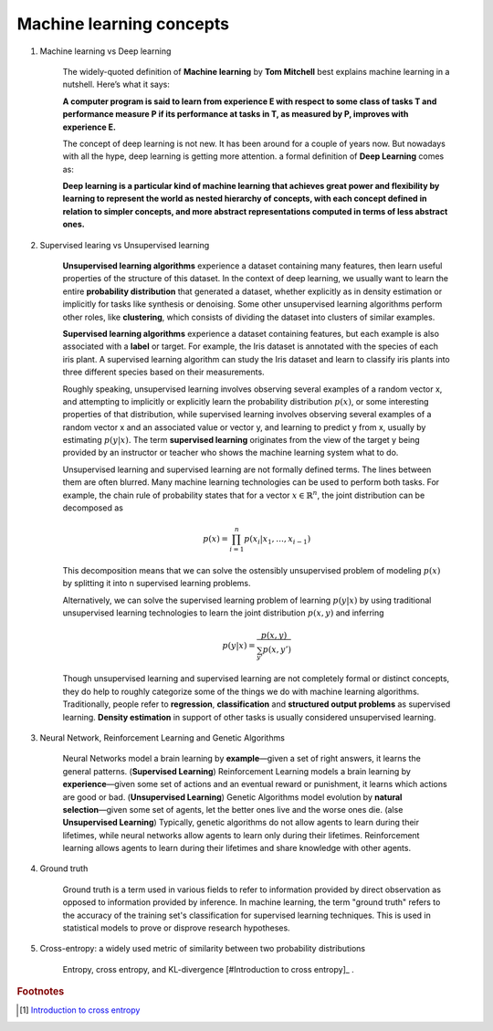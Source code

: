 *************************
Machine learning concepts
*************************

#. Machine learning vs Deep learning
   
    The widely-quoted definition of **Machine learning** by **Tom Mitchell** best explains 
    machine learning in a nutshell. Here’s what it says:

    **A computer program is said to learn from experience E with respect 
    to some class of tasks T and performance measure P if its performance 
    at tasks in T, as measured by P, improves with experience E.**

    The concept of deep learning is not new. It has been around for a couple of years now. 
    But nowadays with all the hype, deep learning is getting more attention. a formal definition 
    of **Deep Learning** comes as:

    **Deep learning is a particular kind of machine learning that achieves great power 
    and flexibility by learning to represent the world as nested hierarchy of concepts, 
    with each concept defined in relation to simpler concepts, and more abstract representations 
    computed in terms of less abstract ones.**
    
#. Supervised learing vs Unsupervised learning
   
    **Unsupervised learning algorithms** experience a dataset containing many features, 
    then learn useful properties of the structure of this dataset. In the context of 
    deep learning, we usually want to learn the entire **probability distribution** that 
    generated a dataset, whether explicitly as in density estimation or implicitly 
    for tasks like synthesis or denoising. Some other unsupervised learning algorithms 
    perform other roles, like **clustering**, which consists of dividing the dataset into 
    clusters of similar examples.

    **Supervised learning algorithms** experience a dataset containing features, but each example 
    is also associated with a **label** or target. For example, the Iris dataset is annotated with 
    the species of each iris plant. A supervised learning algorithm can study the Iris dataset 
    and learn to classify iris plants into three different species based on their measurements.

    Roughly speaking, unsupervised learning involves observing several examples of a random vector x, 
    and attempting to implicitly or explicitly learn the probability distribution :math:`p(x)`, or some
    interesting properties of that distribution, while supervised learning involves observing several 
    examples of a random vector x and an associated value or vector y, and learning to predict y from x,
    usually by estimating :math:`p(y | x).` The term **supervised learning** originates from the view of the
    target y being provided by an instructor or teacher who shows the machine learning system what to do. 

    Unsupervised learning and supervised learning are not formally defined terms. 
    The lines between them are often blurred. Many machine learning technologies 
    can be used to perform both tasks. For example, the chain rule of probability states 
    that for a vector :math:`x \in \mathbb{R}^n`, the joint distribution can be decomposed as

    .. math::

        p(x) = \prod_{i=1}^n{p(x_i | x_1, \ldots, x_{i-1})}

    This decomposition means that we can solve the ostensibly unsupervised problem of
    modeling :math:`p(x)` by splitting it into n supervised learning problems.

    Alternatively, we can solve the supervised learning problem of learning :math:`p(y|x)` 
    by using traditional unsupervised learning technologies to learn the joint distribution 
    :math:`p(x,y)` and inferring

    .. math::

        p(y|x) = \frac{p(x,y)}{\sum_{y'}{p(x,y')}}

    Though unsupervised learning and supervised learning are not completely formal or distinct 
    concepts, they do help to roughly categorize some of the things we do with machine learning
    algorithms. Traditionally, people refer to **regression**, **classification** and 
    **structured output problems** as supervised learning. **Density estimation** in support 
    of other tasks is usually considered unsupervised learning.

#. Neural Network, Reinforcement Learning and Genetic Algorithms
   
    Neural Networks model a brain learning by **example**―given a set of right answers, 
    it learns the general patterns. (**Supervised Learning**) Reinforcement Learning models a brain learning by 
    **experience**―given some set of actions and an eventual reward or punishment, 
    it learns which actions are good or bad. (**Unsupervised Learning**) Genetic Algorithms model evolution by 
    **natural selection**―given some set of agents, let the better ones live and 
    the worse ones die. (alse **Unsupervised Learning**) Typically, genetic algorithms do not allow agents to learn 
    during their lifetimes, while neural networks allow agents to learn only during 
    their lifetimes. Reinforcement learning allows agents to learn during their lifetimes 
    and share knowledge with other agents.
   
#. Ground truth
   
    Ground truth is a term used in various fields to refer to information provided by direct observation
    as opposed to information provided by inference. In machine learning, the term "ground truth" refers 
    to the accuracy of the training set's classification for supervised learning techniques. 
    This is used in statistical models to prove or disprove research hypotheses.

#. Cross-entropy: a widely used metric of similarity between two probability distributions
   
    Entropy, cross entropy, and KL-divergence [#Introduction to cross entropy]_ .

.. rubric:: Footnotes

.. [#] `Introduction to cross entropy <https://rdipietro.github.io/friendly-intro-to-cross-entropy-loss/>`_
